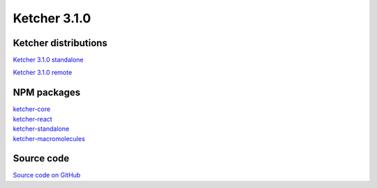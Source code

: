 Ketcher 3.1.0
--------------

Ketcher distributions
^^^^^^^^^^^^^^^^^^^^^

`Ketcher 3.1.0 standalone <https://lifescience.opensource.epam.com/downloads/ketcher/ketcher-v3.1.0/ketcher-standalone-3.1.0.zip>`__

`Ketcher 3.1.0 remote <https://lifescience.opensource.epam.com/downloads/ketcher/ketcher-v3.1.0/ketcher-remote-3.1.0.zip>`__


NPM packages
^^^^^^^^^^^^

| `ketcher-core <https://www.npmjs.com/package/ketcher-core/v/3.1.0>`__
| `ketcher-react <https://www.npmjs.com/package/ketcher-react/v/3.1.0>`__
| `ketcher-standalone <https://www.npmjs.com/package/ketcher-standalone/v/3.1.0>`__
| `ketcher-macromolecules <https://www.npmjs.com/package/ketcher-macromolecules/v/3.1.0>`__


Source code
^^^^^^^^^^^

`Source code on GitHub <https://github.com/epam/ketcher/releases/tag/v3.1.0>`__
